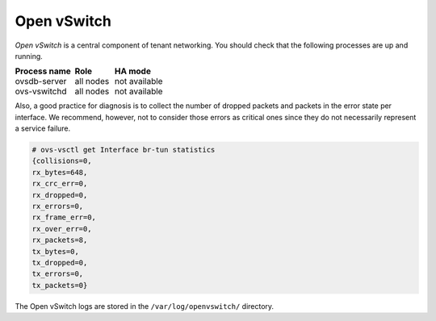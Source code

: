 .. _mg-open-vswitch:

Open vSwitch
++++++++++++

*Open vSwitch* is a central component of tenant networking. You
should check that the following processes are up and running.

.. list-table::
   :header-rows: 1
   :widths: 30 20 50
   :stub-columns: 0
   :class: borderless

   * - Process name
     - Role
     - HA mode

   * - ovsdb-server
     - all nodes
     - not available

   * - ovs-vswitchd
     - all nodes
     - not available

Also, a good practice for diagnosis is to collect the number of
dropped packets and packets in the error state per interface. We
recommend, however, not to consider those errors as critical ones
since they do not necessarily represent a service failure.

.. code::

   # ovs-vsctl get Interface br-tun statistics
   {collisions=0,
   rx_bytes=648,
   rx_crc_err=0,
   rx_dropped=0,
   rx_errors=0,
   rx_frame_err=0,
   rx_over_err=0,
   rx_packets=8,
   tx_bytes=0,
   tx_dropped=0,
   tx_errors=0,
   tx_packets=0}

The Open vSwitch logs are stored in the ``/var/log/openvswitch/``
directory.
